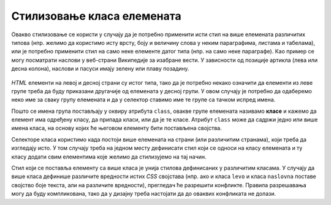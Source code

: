 Стилизовање класа елемената
===========================

Овакво стилизовање се користи у случају да је потребно применити исти стил на више елемената различитих типова (нпр. желимо да користимо исту врсту, боју и величину слова у неким параграфима, листама и табелама), или је потребно применити стил на само неке елементе датог типа (нпр. на само неке параграфе). Као пример се могу посматрати наслови у веб-страни Википедије за изабране вести. У зависности од позиције артикла (лева или десна колона), наслови и пасуси имају зелену или плаву позадину.

.. figure:: ../../_images/css/wiki_stilovi.png
    :width: 780px
    :align: center
    :class: screenshot-shadow

*HTML* елементи на левој и десној страни су истог типа, тако да је потребно некако означити да елементи из леве групе треба да буду приказани другачије од елемената у десној групи. У овом случају је потребно да одаберемо неко име за сваку групу елемената и да у селектор ставимо име те групе са тачком испред имена.

.. petlja-editor:: css_selector_class

    style.css
    .levi {
        display: inline-block;
        width: 100px;
        background-color: lime;
    }

    .desni {
        display: inline-block;
        width: 100px;
        background-color: skyblue;
    }
    ~~~
    index.html
    <!doctype html>
    <html>
    <head>
        <meta charset="utf-8"/>
        <link rel="stylesheet" href="style.css"/>
    </head>
    <body>
        <p class="levi">
            Параграф са зеленом позадином
        </p>
        <p class="desni">
            Параграф са плавом позадином
        </p>
    </body>
    </html>

Пошто се имена група постављају у оквиру атрибута ``class``, овакве групе елемената називамо **класе** и кажемо да елемент има одређену класу, да припада класи, или да је те класе. Атрибут ``class`` може да садржи једно или више имена класа, на основу којих ће његовом елементу бити постављена својства.

.. petlja-editor:: css_selector_multiple_classes

    style.css
    .blok {
        display: inline-block;
        width: 100px;
    }

    .levi {
        background-color: lime;
    }

    .desni {
        background-color: skyblue;
    }
    ~~~
    index.html
    <!doctype html>
    <html>
    <head>
        <meta charset="utf-8"/>
        <link rel="stylesheet" href="style.css"/>
    </head>
    <body>
        <p class="levi blok">
            Параграф са зеленом позадином
        </p>
        <p class="desni blok">
            Параграф са плавом позадином
        </p>
    </body>
    </html>

Селекторе класа користимо када постоји више елемената на страни (или различитим странама), који треба да изгледају исто. У том случају треба на једном месту дефинисати стил који се односи на класу елемената и ту класу додати свим елементима које желимо да стилизујемо на тај начин.

Стил који се поставља елементу са више класа је унија стилова дефинисаних у различитим класама. У случају да више класа дефинише различите вредности истих *CSS* својстава (нпр. ако и класа ``levo`` и класа ``naslovna`` поставе својство боје текста, али на различите вредности), прегледач ће разрешити конфликте. Правила разрешавања могу да буду компликована, тако да у дизајну треба настојати да до оваквих конфликата не долази.
